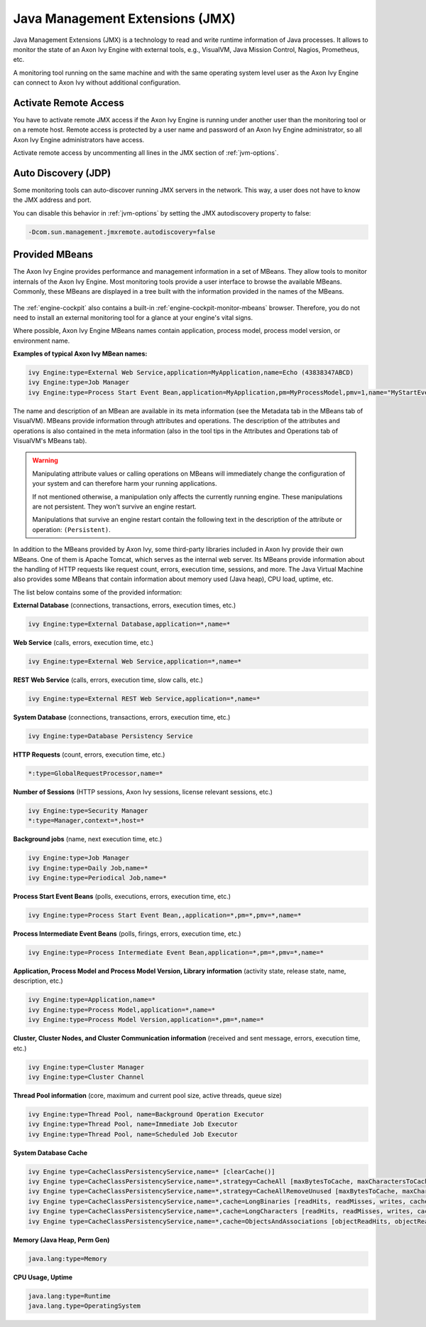 .. _jmx:

Java Management Extensions (JMX)
================================

Java Management Extensions (JMX) is a technology to read and write runtime
information of Java processes. It allows to monitor the state of an Axon Ivy
Engine with external tools, e.g., VisualVM, Java Mission Control, Nagios,
Prometheus, etc. 

A monitoring tool running on the same machine and with the same operating system
level user as the Axon Ivy Engine can connect to Axon Ivy without additional
configuration.


Activate Remote Access
----------------------

You have to activate remote JMX access if the Axon Ivy Engine is running under
another user than the monitoring tool or on a remote host. Remote access is
protected by a user name and password of an Axon Ivy Engine administrator, so
all Axon Ivy Engine administrators have access.

Activate remote access by uncommenting all lines in the JMX section of
:ref:`jvm-options`.


Auto Discovery (JDP)
--------------------

Some monitoring tools can auto-discover running JMX servers in the network. This
way, a user does not have to know the JMX address and port.

You can disable this behavior in :ref:`jvm-options` by setting the JMX
autodiscovery property to false:

.. code:: properties

    -Dcom.sun.management.jmxremote.autodiscovery=false


Provided MBeans
---------------

The Axon Ivy Engine provides performance and management information in a set of
MBeans. They allow tools to monitor internals of the Axon Ivy Engine. Most
monitoring tools provide a user interface to browse the available MBeans.
Commonly, these MBeans are displayed in a tree built with the information
provided in the names of the MBeans. 

.. figure:: /_images/monitoring/visualvm-mbeans.png

The :ref:`engine-cockpit` also contains a built-in
:ref:`engine-cockpit-monitor-mbeans` browser. Therefore, you do not need to
install an external monitoring tool for a glance at your engine's vital signs.

Where possible, Axon Ivy Engine MBeans names contain application, process 
model, process model version, or environment name. 

**Examples of typical Axon Ivy MBean names:**

.. code:: properties

    ivy Engine:type=External Web Service,application=MyApplication,name=Echo (43838347ABCD)
    ivy Engine:type=Job Manager
    ivy Engine:type=Process Start Event Bean,application=MyApplication,pm=MyProcessModel,pmv=1,name="MyStartEventBean (3485471349/start.ivp)"

The name and description of an MBean are available in its meta information (see
the Metadata tab in the MBeans tab of VisualVM). MBeans provide information
through attributes and operations. The description of the attributes and
operations is also contained in the meta information (also in the tool tips in
the Attributes and Operations tab of VisualVM's MBeans tab).

.. warning::
    Manipulating attribute values or calling operations on MBeans will
    immediately change the configuration of your system and can therefore harm
    your running applications.

    If not mentioned otherwise, a manipulation only affects the currently
    running engine. These manipulations are not persistent. They won't survive
    an engine restart.
    
    Manipulations that survive an engine restart contain the following text in
    the description of the attribute or operation: ``(Persistent)``.

In addition to the MBeans provided by Axon Ivy, some third-party libraries
included in Axon Ivy provide their own MBeans. One of them is Apache Tomcat,
which serves as the internal web server. Its MBeans provide information about
the handling of HTTP requests like request count, errors, execution time,
sessions, and more. The Java Virtual Machine also provides some MBeans that
contain information about memory used (Java heap), CPU load, uptime, etc.

The list below contains some of the provided information:

**External Database** (connections, transactions, errors, execution times, etc.)

.. code:: properties
        
    ivy Engine:type=External Database,application=*,name=*

**Web Service** (calls, errors, execution time, etc.)

.. code:: properties
        
    ivy Engine:type=External Web Service,application=*,name=*

**REST Web Service** (calls, errors, execution time, slow calls, etc.)

.. code:: properties
        
    ivy Engine:type=External REST Web Service,application=*,name=*

**System Database** (connections, transactions, errors, execution time, etc.)

.. code:: properties
        
    ivy Engine:type=Database Persistency Service

**HTTP Requests** (count, errors, execution time, etc.)

.. code:: properties

    *:type=GlobalRequestProcessor,name=*

**Number of Sessions** (HTTP sessions, Axon Ivy sessions, license relevant sessions, etc.)

.. code:: properties

    ivy Engine:type=Security Manager
    *:type=Manager,context=*,host=*

**Background jobs** (name, next execution time, etc.)

.. code:: properties
   
    ivy Engine:type=Job Manager
    ivy Engine:type=Daily Job,name=*
    ivy Engine:type=Periodical Job,name=*

**Process Start Event Beans** (polls, executions, errors, execution time, etc.)

.. code:: properties
   
    ivy Engine:type=Process Start Event Bean,,application=*,pm=*,pmv=*,name=*

**Process Intermediate Event Beans** (polls, firings, errors, execution time, etc.)

.. code:: properties

    ivy Engine:type=Process Intermediate Event Bean,application=*,pm=*,pmv=*,name=*

**Application, Process Model and Process Model Version, Library information** (activity state, release state, name, description, etc.)

.. code:: properties

    ivy Engine:type=Application,name=*
    ivy Engine:type=Process Model,application=*,name=*
    ivy Engine:type=Process Model Version,application=*,pm=*,name=*

**Cluster, Cluster Nodes, and Cluster Communication information** (received and sent message, errors, execution time, etc.)

.. code:: properties

    ivy Engine:type=Cluster Manager
    ivy Engine:type=Cluster Channel

**Thread Pool information** (core, maximum and current pool size, active threads, queue size)

.. code:: properties

    ivy Engine:type=Thread Pool, name=Background Operation Executor
    ivy Engine:type=Thread Pool, name=Immediate Job Executor
    ivy Engine:type=Thread Pool, name=Scheduled Job Executor

**System Database Cache**

.. code:: properties

    ivy Engine type=CacheClassPersistencyService,name=* [clearCache()]
    ivy Engine type=CacheClassPersistencyService,name=*,strategy=CacheAll [maxBytesToCache, maxCharactersToCache]
    ivy Engine type=CacheClassPersistencyService,name=*,strategy=CacheAllRemoveUnused [maxBytesToCache, maxCharactersToCache, countLimit, usageLimit]
    ivy Engine type=CacheClassPersistencyService,name=*,cache=LongBinaries [readHits, readMisses, writes, cachedLongValues, clearCache()]
    ivy Engine type=CacheClassPersistencyService,name=*,cache=LongCharacters [readHits, readMisses, writes, cachedLongValues, clearCache()]
    ivy Engine type=CacheClassPersistencyService,name=*,cache=ObjectsAndAssociations [objectReadHits, objectReadMisses, objectWrites, cachedObjects, associationReadHits, associationReadMisses, associationWrites, cachedAssociations, clearCache()]

**Memory (Java Heap, Perm Gen)**

.. code:: properties

    java.lang:type=Memory

**CPU Usage, Uptime**

.. code:: properties
        
    java.lang:type=Runtime
    java.lang.type=OperatingSystem

